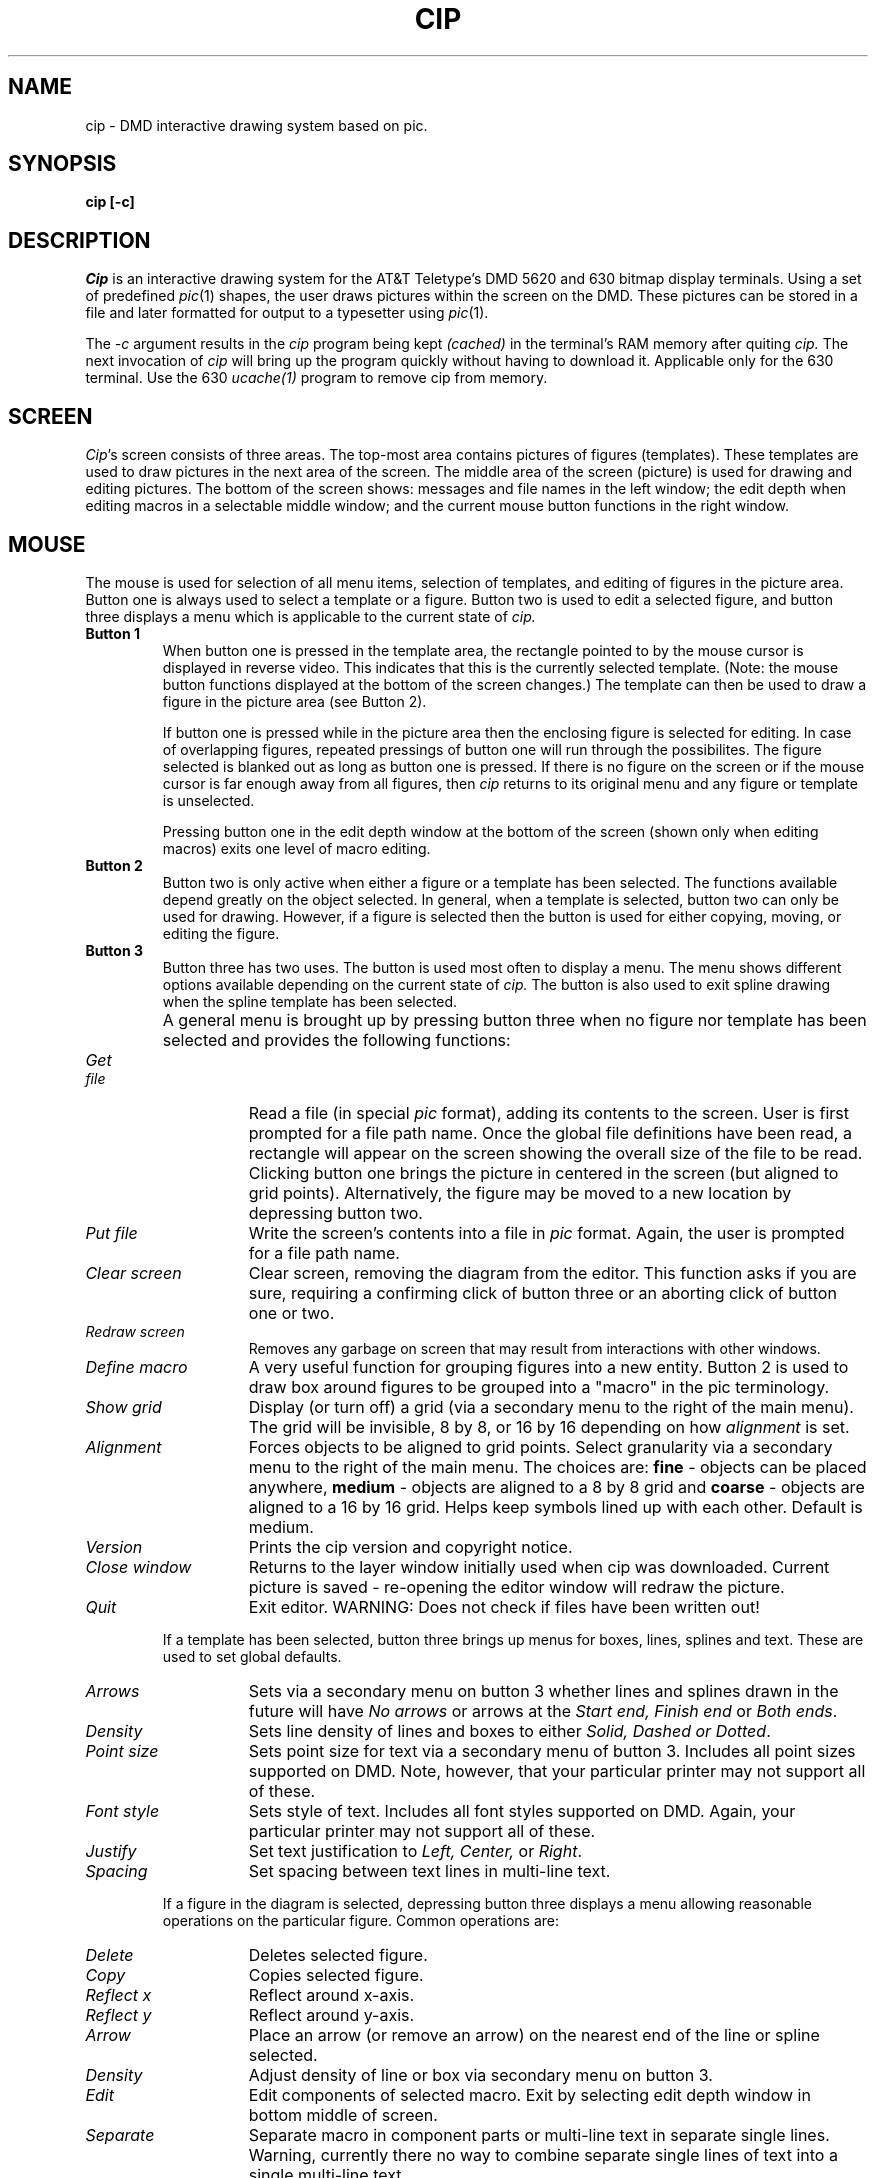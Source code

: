 .TH CIP 1 DMD
.SH NAME
cip \- DMD interactive drawing system based on pic.
.SH SYNOPSIS
.B cip [-c]
.SH DESCRIPTION
.I Cip
is an interactive drawing system for the AT&T Teletype's DMD 5620 and 630 
bitmap display terminals.
Using a set of predefined 
.IR pic (1)
shapes, the user draws pictures within the screen on the DMD.  
These pictures can be stored in a file and later formatted 
for output to a typesetter using
.IR pic (1).
.P
The
.I "-c"
argument results in the 
.I cip 
program being kept
.I "(cached)"
in the terminal's RAM memory after quiting
.I "cip."
The next invocation of 
.I cip 
will bring up the program quickly without having to download it.
Applicable only for the 630 terminal.
Use the 630
.I ucache(1)
program to remove cip from memory.
.SH SCREEN
.IR Cip 's 
screen consists of three areas.  The top-most area contains
pictures of figures (templates).  These templates are used to draw
pictures in the next area of the screen.
The middle area of the screen (picture) is used for drawing
and editing pictures.  
The bottom of the screen shows:
messages and file names in the left window;
the edit depth when editing macros in a selectable middle window;
and the current mouse button functions in the right window.
.SH MOUSE
The mouse is used for selection of all menu items, selection of 
templates, and editing of figures in the picture area.  Button one is 
always used to select a template or a figure.  Button two is used 
to edit a selected figure, and button three displays a menu which is 
applicable to the current state of
.I cip.
.TP
.B "Button 1"
When button one is pressed in the template area, the rectangle pointed
to by the mouse cursor is displayed in reverse video.  
This indicates that this is the currently selected template.
(Note: the mouse button functions displayed at the bottom of the 
screen changes.)
The template can then be used
to draw a figure in the picture area (see Button 2).  
.sp
If button one is pressed while in the picture area then the enclosing figure 
is selected for editing.  
In case of overlapping figures, repeated pressings of button one will
run through the possibilites.
The figure selected is blanked out as long as button one
is pressed.  If there is no figure on the screen or if the mouse 
cursor is far enough away from all figures, then
.I cip
returns to its original menu and any figure or template is unselected.
.sp
Pressing button one in the edit depth window at the bottom of the screen (shown
only when editing macros) exits one level of macro editing.
.TP
.B "Button 2"
Button two is only active when either a figure or a template has been
selected.  The functions available depend greatly on the object
selected.  In general, when a template is selected, button two can 
only be used for drawing.  However, if a figure is selected then the 
button is used for either copying, moving, or editing the figure.
.TP
.B "Button 3"
Button three has two uses.  The button is used most often to display a
menu.  The menu shows different options available depending on the
current state of 
.I cip.
The button is also used to exit spline drawing when the
spline template has been selected.
.TP
.B "        "
A general menu is brought up by pressing button three when no figure nor
template has been selected and provides the following functions:
.TP 15
.I "Get file"
Read a file (in special
.I pic
format), adding its contents to the screen.
User is first prompted for a file path name.
Once the global file definitions have been read, a rectangle
will appear on the screen showing the overall size
of the file to be read.  
Clicking button one brings the picture in centered in the screen
(but aligned to grid points).
Alternatively, the figure may be moved to a new location by depressing 
button two.
.TP
.I "Put file"
Write the screen's contents into a file in 
.I pic
format.
Again, the user is prompted for a file path name.
.TP
.I "Clear screen"
Clear screen, removing the diagram from the editor.
This function asks if you are sure, requiring a confirming click of button
three or an aborting click of button one or two.
.TP
.I "Redraw screen"	
Removes any garbage on screen that may result from interactions with
other windows.
.TP
.I "Define macro"
A very useful function for grouping figures into a new entity.  
Button 2 is used to draw box around figures to be grouped into a "macro"
in the pic terminology.
.TP
.I "Show grid"
Display (or turn off) a grid (via a secondary menu to the right of the main 
menu).
The grid will be invisible, 8 by 8, or 16 by 16 depending on how
.I "alignment"
is set.
.TP
.I "Alignment"
Forces objects to be aligned to grid points.
Select granularity via a secondary menu to the right of the main menu.
The choices are: \fBfine\fR - objects can be placed anywhere, 
\fBmedium\fR - objects are aligned to a 8 by 8 grid and
\fBcoarse\fR - objects are aligned to a 16 by 16 grid.
Helps keep symbols lined up with each other.
Default is medium.
.TP
.I "Version"
Prints the cip version and copyright notice.
.TP
.I "Close window"
Returns to the layer window initially used when cip was downloaded.
Current picture is saved - re-opening the editor window will redraw the
picture.
.TP
.I "Quit"
Exit editor.  WARNING:  Does not check if files have
been written out!
.PP
.TP
.sp 1
.B "        "
If a template has been selected, button three brings up menus for 
boxes, lines, splines and text.
These are used to set global defaults. 
.TP 15
.I "Arrows"
Sets via a secondary menu on button 3 whether lines and splines drawn
in the future will have \fINo arrows\fR or arrows at the \fIStart end, 
Finish end\fR or \fIBoth ends\fR.
.TP
.I "Density"
Sets line density of lines and boxes to either \fISolid, Dashed or Dotted\fR.
.TP
.I "Point size"
Sets point size for text via a secondary menu of button 3.
Includes all point sizes supported on DMD.
Note, however, that your particular printer may not support all of these.
.TP
.I "Font style"
Sets style of text.  
Includes all font styles supported on DMD.
Again, your particular printer may not support all of these.
.TP
.I "Justify"
Set text justification to \fILeft, Center,\fR or \fIRight\fR.
.TP
.I "Spacing"
Set spacing between text lines in multi-line text.
.PP
.TP
.sp 1
.B "        "
If a figure in the diagram is selected, depressing button three
displays a menu allowing reasonable operations on the particular figure.
Common operations are:
.TP 15
.I "Delete"
Deletes selected figure.
.TP
.I "Copy"
Copies selected figure.
.TP
.I "Reflect x"
Reflect around x-axis.
.TP
.I "Reflect y"
Reflect around y-axis.
.TP
.I "Arrow"
Place an arrow (or remove an arrow) on the nearest end of the line or
spline selected.
.TP
.I "Density"
Adjust density of line or box via secondary menu on button 3.
.TP
.I "Edit"
Edit components of selected macro.
Exit by selecting edit depth window in bottom middle of screen.
.TP
.I "Separate"
Separate macro in component parts or multi-line text in separate
single lines.
Warning, currently there no way to combine separate single lines of text
into a single multi-line text.
.SH KEYBOARD
The keyboard is used to enter and edit text in the picture.
When existing text is selected an edit marker (an upward pointing triangle)
can be placed by moving the mouse.
BACKSPACE erases one character of text at a time, CONTROL-W one word at a time,
and CONTROL-U all text selected.
Entering RETURN begins another text line.
The text mode is left by clicking a mouse button.
Note: The character sequence \\(xx (e.g. \\(bu for bullits) will not displayed 
but instead will be interpreted by troff.
.P
The keyboard is also used to enter and edit file names and point sizes.
In this case an Escape, Return, or clicking a mouse button will leave
this text mode.
.P
The last file name is retained by the editor between operations to facilitate
frequent writes to keep the host updated as a new file is being entered.
However, care must be taken to backspace over or delete the original name 
and enter a new one when it is desired to leave the original file intact.
.SH FILES
.br
$TOOLS/lib/bin/cip.m	layers version of
.I cip
.br
$TOOLS/lib/dmd/cip	shell script for executing
.I cip
.SH SEE ALSO
.I "Cip User's Manual: One picture is Worth a Thousand Words,"
TM-82-11276-1.
.br
pic(1), proof(1), ucache(1).
.SH WARNINGS
.PP
Do not use
.I cip
in your first layers window since this is the window system messages will
appear in.
These messages will hang your editor.
.PP
We recommend that 
.I cip
be used on DMD terminals with at least 1 Meg RAM memory so that there will be
sufficient space to hold your pictures.
.PP
Defining pictures which are too large for the picture frame can have
disastrous results when stored and read back.
.PP
.I Cip
relies on the host machine only for file transfers.  If the host crashes
while you are creating or modifying a picture, there may be no way to save
the picture.
Recommend frequent stores (by different names to be most safe).
.PP
The size of your text shown will in general not be what is printed.
The problem is not necessarily in the DMD, even printers vary.
Moral: leave plenty of room for your text.
.PP
The vertical bar character ("|") in multi-line text strings or in any text
string inside a macro can not be read in (Jpic bug).
.PP
.I Cip
can not read in an arbitrary pic file since pic has features not supported
in the graphical editor.
.PP
There are numerous fixed limits in the host program,
.IR Jpic ,
used in reading a pic file into 
.I cip.
Thus it is quite possible to create and write out a diagram that can not
be read back in.
To discover why a file can not read by 
.I cip
do: "Jpic 
.I your-file
> temp".
The standard error messages, if any, will report where the problem exists.
